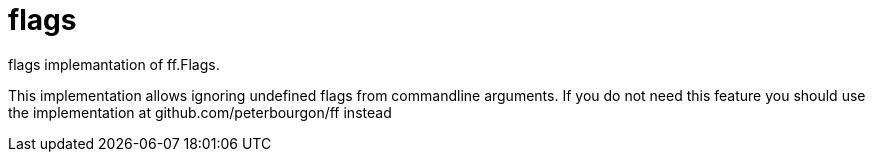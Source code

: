 = flags
flags implemantation of ff.Flags.

This implementation allows ignoring undefined flags from commandline arguments.
If you do not need this feature you should use the implementation at github.com/peterbourgon/ff instead